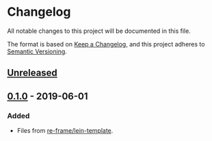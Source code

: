 * Changelog
All notable changes to this project will be documented in this file.

The format is based on [[https://keepachangelog.com/en/1.0.0/][Keep a Changelog]], and this project adheres to [[https://semver.org/spec/v2.0.0.html][Semantic Versioning]].

** [[https://github.com/olivierlacan/keep-a-changelog/compare/v0.1.0...HEAD][Unreleased]]

** [[https://github.com/tbd-group/sentient-analysis/releases/tag/v0.1.0][0.1.0]] - 2019-06-01
*** Added
- Files from [[https://github.com/Day8/re-frame-template][re-frame/lein-template]].
